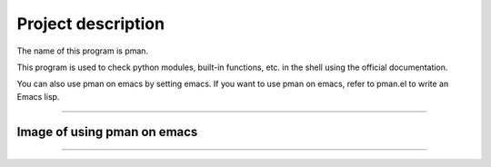 ==================================
Project description
==================================

The name of this program is pman.

This program is used to check python modules, built-in functions,
etc. in the shell using the official documentation.

You can also use pman on emacs by setting emacs.
If you want to use pman on emacs, refer to pman.el to write an Emacs lisp.

==================================                

-----------------------------------
Image of using pman on emacs
-----------------------------------
.. image:: ./pman.png                      
   :scale: 40%                                          
   :height: 100px                                       
   :width: 200px                                        
   :align: left
	   
-----------------------------------
